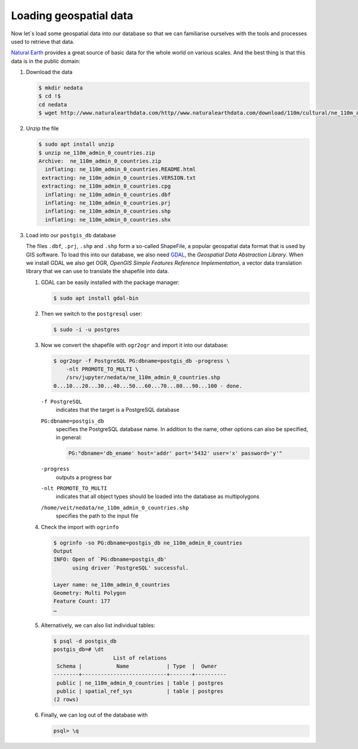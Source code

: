 Loading geospatial data
=======================

Now let`s load some geospatial data into our database so that we can familiarise
ourselves with the tools and processes used to retrieve that data.

`Natural Earth <https://www.naturalearthdata.com/>`_  provides a great source of
basic data for the whole world on various scales. And the best thing is that
this data is in the public domain:

#. Download the data

   .. code-block:: console

    $ mkdir nedata
    $ cd !$
    cd nedata
    $ wget http://www.naturalearthdata.com/http//www.naturalearthdata.com/download/110m/cultural/ne_110m_admin_0_countries.zip

#. Unzip the file

   .. code-block:: console

    $ sudo apt install unzip
    $ unzip ne_110m_admin_0_countries.zip
    Archive:  ne_110m_admin_0_countries.zip
      inflating: ne_110m_admin_0_countries.README.html
     extracting: ne_110m_admin_0_countries.VERSION.txt
     extracting: ne_110m_admin_0_countries.cpg
      inflating: ne_110m_admin_0_countries.dbf
      inflating: ne_110m_admin_0_countries.prj
      inflating: ne_110m_admin_0_countries.shp
      inflating: ne_110m_admin_0_countries.shx

#. Load into our ``postgis_db`` database

   The files ``.dbf``, ``.prj``, ``.shp`` and ``.shp`` form a so-called
   ShapeFile, a popular geospatial data format that is used by GIS software. To
   load this into our database, we also need `GDAL <http://www.gdal.org/>`_, the
   *Geospatial Data Abstraction Library*. When we install GDAL we also get OGR,
   *OpenGIS Simple Features Reference Implementation*, a vector data translation
   library that we can use to translate the shapefile into data.

   #. GDAL can be easily installed with the package manager:

      .. code-block:: console

        $ sudo apt install gdal-bin

   #. Then we switch to the ``postgresql`` user:

      .. code-block:: console

        $ sudo -i -u postgres

   #. Now we convert the shapefile with ``ogr2ogr`` and import it into our
      database:

      .. code-block:: console

        $ ogr2ogr -f PostgreSQL PG:dbname=postgis_db -progress \
            -nlt PROMOTE_TO_MULTI \
            /srv/jupyter/nedata/ne_110m_admin_0_countries.shp
        0...10...20...30...40...50...60...70...80...90...100 - done.

      ``-f PostgreSQL``
        indicates that the target is a PostgreSQL database
      ``PG:dbname=postgis_db``
        specifies the PostgreSQL database name. In addition to the name, other
        options can also be specified, in general:

        .. code-block::

            PG:"dbname='db_ename' host='addr' port='5432' user='x' password='y'"

      ``-progress``
        outputs a progress bar
      ``-nlt PROMOTE_TO_MULTI``
        indicates that all object types should be loaded into the database as
        multipolygons
      ``/home/veit/nedata/ne_110m_admin_0_countries.shp``
        specifies the path to the input file

      .. seealso::
         * `ogr2ogr <https://gdal.org/programs/ogr2ogr.html>`_

   #. Check the import with ``ogrinfo``

      .. code-block:: console

        $ ogrinfo -so PG:dbname=postgis_db ne_110m_admin_0_countries
        Output
        INFO: Open of `PG:dbname=postgis_db'
              using driver `PostgreSQL' successful.

        Layer name: ne_110m_admin_0_countries
        Geometry: Multi Polygon
        Feature Count: 177
        …

   #. Alternatively, we can also list individual tables:

      .. code-block:: console

        $ psql -d postgis_db
        postgis_db=# \dt
                           List of relations
         Schema |           Name            | Type  |  Owner
        --------+---------------------------+-------+----------
         public | ne_110m_admin_0_countries | table | postgres
         public | spatial_ref_sys           | table | postgres
        (2 rows)

   #. Finally, we can log out of the database with

      .. code-block:: console

        psql> \q

.. seealso::
   * `PostGIS Reference <http://postgis.net/docs/reference.html>`_

